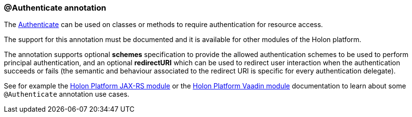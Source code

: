 [[AuthenticateAnnotation]]
=== @Authenticate annotation

The link:{apidir}/com/holonplatform/auth/annotations/Authenticate.html[Authenticate^] can be used on classes or methods to require authentication for resource access.

The support for this annotation must be documented and it is available for other modules of the Holon platform.

The annotation supports optional *schemes* specification to provide the allowed authentication schemes to be used to perform principal authentication, and an optional *redirectURI* which can be used to redirect user interaction when the authentication succeeds or fails (the semantic and behaviour associated to the redirect URI is specific for every authentication delegate).

See for example the link:holon-jaxrs.html[Holon Platform JAX-RS module^] or the link:holon-vaadin.html[Holon Platform Vaadin module^] documentation to learn about some `@Authenticate` annotation use cases.
